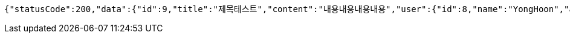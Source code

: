 [source,options="nowrap"]
----
{"statusCode":200,"data":{"id":9,"title":"제목테스트","content":"내용내용내용내용","user":{"id":8,"name":"YongHoon","age":26,"hobby":"tennis","createdAt":"2022-05-22T21:34:13.215568","updatedAt":"2022-05-22T21:34:13.215568","createdBy":null},"createdAt":"2022-05-22T21:34:13.224569","updatedAt":"2022-05-22T21:34:13.224569","createdBy":null},"serverDatetime":"2022-05-22 21:34:13"}
----